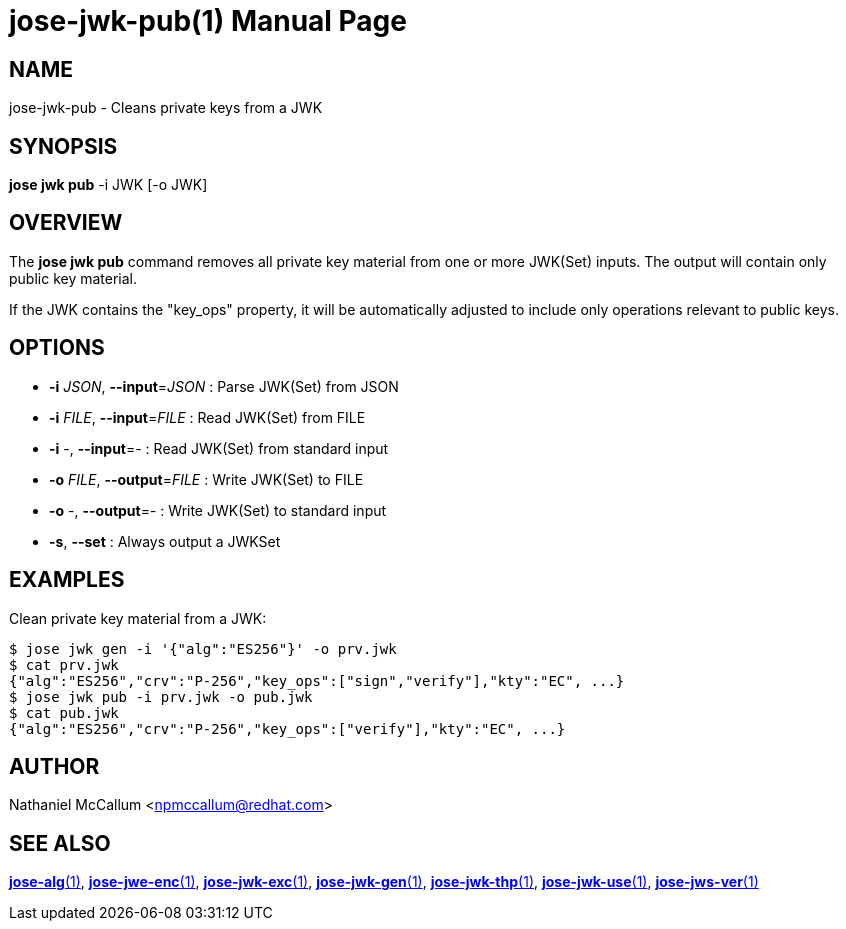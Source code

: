 jose-jwk-pub(1)
===============
:doctype: manpage

== NAME

jose-jwk-pub - Cleans private keys from a JWK

== SYNOPSIS

*jose jwk pub* -i JWK [-o JWK]

== OVERVIEW

The *jose jwk pub* command removes all private key material from one or more
JWK(Set) inputs. The output will contain only public key material.

If the JWK contains the "key_ops" property, it will be automatically adjusted
to include only operations relevant to public keys.

== OPTIONS

* *-i* _JSON_, *--input*=_JSON_ :
  Parse JWK(Set) from JSON

* *-i* _FILE_, *--input*=_FILE_ :
  Read JWK(Set) from FILE

* *-i* -, *--input*=- :
  Read JWK(Set) from standard input

* *-o* _FILE_, *--output*=_FILE_ :
  Write JWK(Set) to FILE

* *-o* -, *--output*=- :
  Write JWK(Set) to standard input

* *-s*, *--set* :
  Always output a JWKSet

== EXAMPLES

Clean private key material from a JWK:

    $ jose jwk gen -i '{"alg":"ES256"}' -o prv.jwk
    $ cat prv.jwk
    {"alg":"ES256","crv":"P-256","key_ops":["sign","verify"],"kty":"EC", ...}
    $ jose jwk pub -i prv.jwk -o pub.jwk
    $ cat pub.jwk
    {"alg":"ES256","crv":"P-256","key_ops":["verify"],"kty":"EC", ...}

== AUTHOR

Nathaniel McCallum <npmccallum@redhat.com>

== SEE ALSO

link:jose-alg.1.adoc[*jose-alg*(1)],
link:jose-jwe-enc.1.adoc[*jose-jwe-enc*(1)],
link:jose-jwk-exc.1.adoc[*jose-jwk-exc*(1)],
link:jose-jwk-gen.1.adoc[*jose-jwk-gen*(1)],
link:jose-jwk-thp.1.adoc[*jose-jwk-thp*(1)],
link:jose-jwk-use.1.adoc[*jose-jwk-use*(1)],
link:jose-jws-ver.1.adoc[*jose-jws-ver*(1)]
